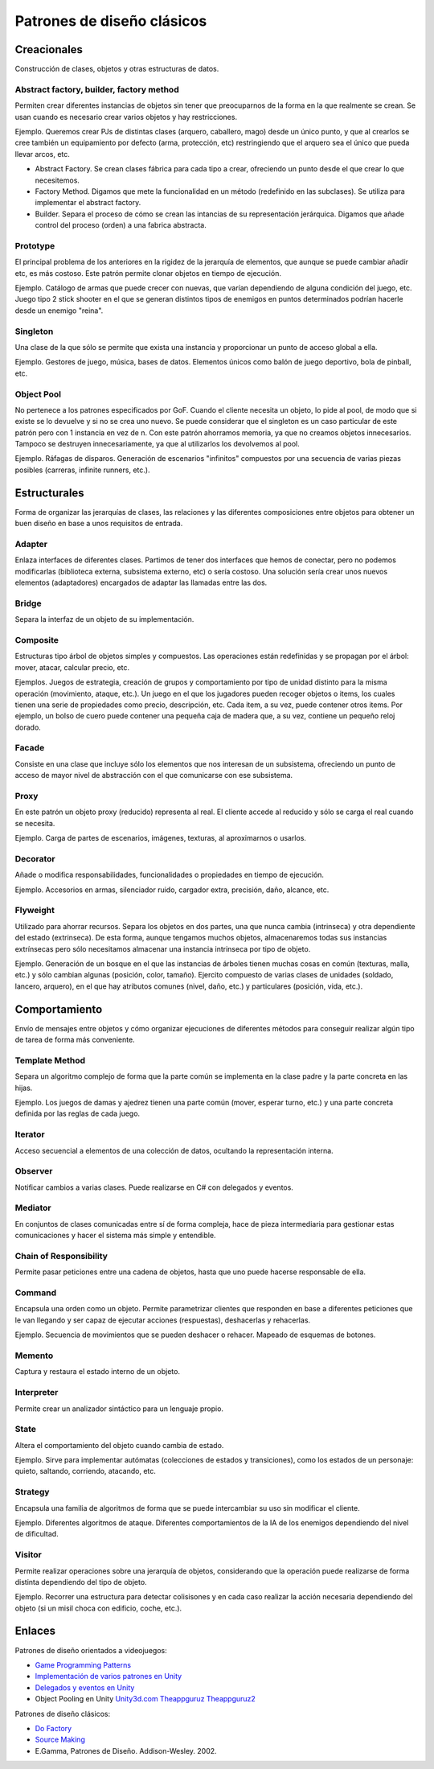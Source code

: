 ===========================================================
Patrones de diseño clásicos
===========================================================

Creacionales
=====================================================
Construcción de clases, objetos y otras estructuras de datos.

Abstract factory, builder, factory method
------------------------------------------
Permiten crear diferentes instancias de objetos sin tener que preocuparnos de la forma en la que realmente se crean. Se usan cuando es necesario crear varios objetos y hay restricciones.

Ejemplo. Queremos crear PJs de distintas clases (arquero, caballero, mago) desde un único punto, y que al crearlos se cree también un equipamiento por defecto (arma, protección, etc) restringiendo que el arquero sea el único que pueda llevar arcos, etc.

- Abstract Factory. Se crean clases fábrica para cada tipo a crear, ofreciendo un punto desde el que crear lo que necesitemos. 

- Factory Method. Digamos que mete la funcionalidad en un método (redefinido en las subclases). Se utiliza para implementar el abstract factory.

- Builder. Separa el proceso de cómo se crean las intancias de su representación jerárquica. Digamos que añade control del proceso (orden) a una fabrica abstracta.


Prototype
------------------------------------------
El principal problema de los anteriores en la rigidez de la jerarquía de elementos, que aunque se puede cambiar añadir etc, es más costoso.
Este patrón permite clonar objetos en tiempo de ejecución.

Ejemplo. Catálogo de armas que puede crecer con nuevas, que varían dependiendo de alguna condición del juego, etc. Juego tipo 2 stick shooter en el que se generan distintos tipos de enemigos en puntos determinados podrían hacerle desde un enemigo "reina".


Singleton	
------------------------------------------
Una clase de la que sólo se permite que exista una instancia y proporcionar un punto de acceso global a ella. 

Ejemplo. Gestores de juego, música, bases de datos. Elementos únicos como balón de juego deportivo, bola de pinball, etc.

Object Pool
------------------------------------------
No pertenece a los patrones especificados por GoF. 
Cuando el cliente necesita un objeto, lo pide al pool, de modo que si existe se lo devuelve y si no se crea uno nuevo. Se puede considerar que el singleton es un caso particular de este patrón pero con 1 instancia en vez de n.
Con este patrón ahorramos memoria, ya que no creamos objetos innecesarios. Tampoco se destruyen innecesariamente, ya que al utilizarlos los devolvemos al pool.

Ejemplo. Ráfagas de disparos. Generación de escenarios "infinitos" compuestos por una secuencia de varias piezas posibles (carreras, infinite runners, etc.). 




Estructurales
========================
Forma de organizar las jerarquías de clases, las relaciones y las diferentes composiciones entre objetos para obtener un buen diseño en base a unos requisitos de entrada.


Adapter
------------------------------------------
Enlaza interfaces de diferentes clases. Partimos de tener dos interfaces que hemos de conectar, pero no podemos modificarlas (biblioteca externa, subsistema externo, etc) o sería costoso. Una solución sería crear unos nuevos elementos (adaptadores) encargados de adaptar las llamadas entre las dos.


Bridge  
------------------------------------------
Separa la interfaz de un objeto de su implementación.


Composite
------------------------------------------
Estructuras tipo árbol de objetos simples y compuestos.
Las operaciones están redefinidas y se propagan por el árbol: mover, atacar, calcular precio, etc.

Ejemplos. Juegos de estrategia, creación de grupos y comportamiento por tipo de unidad distinto para la misma operación (movimiento, ataque, etc.). 
Un juego en el que los jugadores pueden recoger objetos o items, los cuales tienen una serie de propiedades como precio, descripción, etc. Cada item, a su vez, puede contener otros items. Por ejemplo, un bolso de cuero puede contener una pequeña caja de madera que, a su vez, contiene un pequeño reloj dorado.


Facade  
------------------------------------------
Consiste en una clase que incluye sólo los elementos que nos interesan de un subsistema, ofreciendo un punto de acceso de mayor nivel de abstracción con el que comunicarse con ese subsistema.


Proxy	
------------------------------------------
En este patrón un objeto proxy (reducido) representa al real. El cliente accede al reducido y sólo se carga el real cuando se necesita. 

Ejemplo. Carga de partes de escenarios, imágenes, texturas, al aproximarnos o usarlos.



Decorator	
--------------------
Añade o modifica responsabilidades, funcionalidades o propiedades en tiempo de ejecución.

Ejemplo. Accesorios en armas, silenciador ruido, cargador extra, precisión, daño, alcance, etc.


Flyweight
------------------------------------------
Utilizado para ahorrar recursos. Separa los objetos en dos partes, una que nunca cambia (intrinseca) y otra dependiente del estado (extrinseca). 
De esta forma, aunque tengamos muchos objetos, almacenaremos todas sus instancias extrínsecas pero sólo necesitamos almacenar una instancia intrinseca por tipo de objeto. 

Ejemplo. Generación de un bosque en el que las instancias de árboles tienen muchas cosas en común (texturas, malla, etc.) y sólo cambian algunas (posición, color, tamaño).
Ejercito compuesto de varias clases de unidades (soldado, lancero, arquero), en el que hay atributos comunes (nivel, daño, etc.) y particulares (posición, vida, etc.).




Comportamiento
================
Envío de mensajes entre objetos y cómo organizar ejecuciones de diferentes métodos para conseguir realizar algún tipo de tarea de forma más conveniente.


Template Method
------------------------------------------
Separa un algoritmo complejo de forma que la parte común se implementa en la clase padre y la parte concreta en las hijas. 

Ejemplo. Los juegos de damas y ajedrez tienen una parte común (mover, esperar turno, etc.) y una parte concreta definida por las reglas de cada juego.



Iterator	
------------------------------------------
Acceso secuencial a elementos de una colección de datos, ocultando la representación interna.


Observer	
------------------------------------------
Notificar cambios a varias clases. Puede realizarse en C# con delegados y eventos.


Mediator	
------------------------------------------
En conjuntos de clases comunicadas entre sí de forma compleja, hace de pieza intermediaria para gestionar estas comunicaciones y hacer el sistema más simple y entendible.


Chain of Responsibility
------------------------------------------
Permite pasar peticiones entre una cadena de objetos, hasta que uno puede hacerse responsable de ella.


Command
------------------------------------------
Encapsula una orden como un objeto. Permite parametrizar clientes que responden en base a diferentes peticiones que le van llegando y ser capaz de ejecutar acciones (respuestas), deshacerlas y rehacerlas.

Ejemplo. Secuencia de movimientos que se pueden deshacer o rehacer. Mapeado de esquemas de botones.


Memento	
------------------------------------------
Captura y restaura el estado interno de un objeto.


Interpreter	
------------------------------------------
Permite crear un analizador sintáctico para un lenguaje propio.


State	
------------------------------------------
Altera el comportamiento del objeto cuando cambia de estado.

Ejemplo. Sirve para implementar autómatas (colecciones de estados y transiciones), como los estados de un personaje: quieto, saltando, corriendo, atacando, etc.


Strategy	
------------------------------------------
Encapsula una familia de algoritmos de forma que se puede intercambiar su uso sin modificar el cliente.

Ejemplo. Diferentes algoritmos de ataque. Diferentes comportamientos de la IA de los enemigos dependiendo del nivel de dificultad.


Visitor	
------------------------------------------
Permite realizar operaciones sobre una jerarquía de objetos, considerando que la operación puede realizarse de forma distinta dependiendo del tipo de objeto. 

Ejemplo. Recorrer una estructura para detectar colisisones y en cada caso realizar la acción necesaria dependiendo del objeto (si un misil choca con edificio, coche, etc.).




Enlaces
===============
Patrones de diseño orientados a videojuegos:

- `Game Programming Patterns <http://gameprogrammingpatterns.com/contents.html>`_
- `Implementación de varios patrones en Unity <https://github.com/Naphier/unity-design-patterns>`_
- `Delegados y eventos en Unity <http://www.theappguruz.com/blog/using-delegates-and-events-in-unity>`_
- Object Pooling en Unity `Unity3d.com <https://unity3d.com/es/learn/tutorials/modules/beginner/live-training-archive/object-pooling>`_ `Theappguruz <http://www.theappguruz.com/blog/object-pooling-in-unity-3d>`_ `Theappguruz2 <http://www.theappguruz.com/blog/infinite-track-generation-like-road-fighter-game>`_



Patrones de diseño clásicos:

- `Do Factory <http://www.dofactory.com/net/design-patterns>`_
- `Source Making <https://sourcemaking.com/design_patterns>`_
- E.Gamma, Patrones de Diseño. Addison-Wesley. 2002.

